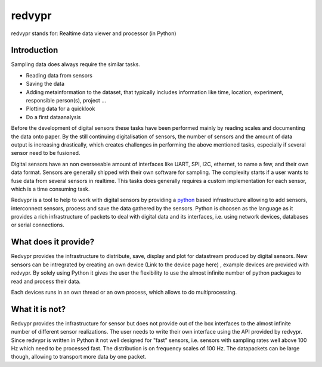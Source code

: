 .. _python: https://www.python.org

redvypr
=======

redvypr stands for: Realtime data viewer and processor (in Python)

Introduction
------------

Sampling data does always require the similar tasks.

- Reading data from sensors
- Saving the data 
- Adding metainformation to the dataset, that typically includes
  information like time, location, experiment, responsible person(s),
  project ...
- Plotting data for a quicklook
- Do a first dataanalysis

Before the development of digital sensors these tasks have been
performed mainly by reading scales and documenting the data onto paper. 
By the still continuing digitalisation of sensors, the number of sensors
and the amount of data output is increasing drastically, which creates
challenges in performing the above mentioned tasks, especially if
several sensor need to be fusioned.


Digital sensors have an non overseeable amount of interfaces like
UART, SPI, I2C, ethernet, to name a few, and their own data
format. Sensors are generally shipped with their own software for
sampling. The complexity starts if a user wants to fuse data from
several sensors in realtime. This tasks does generally requires a
custom implementation for each sensor, which is a time consuming task.

Redvypr is a tool to help to work with digital sensors by providing a
`python`_ based infrastructure allowing to add sensors,
interconnect sensors, process and save the data gathered by the
sensors. Python is choosen as the language as it provides a rich
infrastructure of packets to deal with digital data and its
interfaces, i.e. using network devices, databases or serial
connections. 

What does it provide?
---------------------

Redvypr provides the infrastructure to distribute, save, display and
plot for datastream produced by digital sensors. New sensors can be
intregrated by creating an own device (Link to the device page here) ,
example devices are provided with redvypr. By solely using Python it
gives the user the flexibility to use the almost infinite number of
python packages to read and process their data.

Each devices runs in an own thread or an own process, which allows to
do multiprocessing.


What it is not?
---------------

Redvypr provides the infrastructure for sensor but does not provide
out of the box interfaces to the almost infinite number of different
sensor realizations. The user needs to write their own interface using
the API provided by redvypr. Since redvypr is written in Python it not
well designed for "fast" sensors, i.e. sensors with sampling rates
well above 100 Hz which need to be processed fast. The distribution is
on frequency scales of 100 Hz. The datapackets can be large though,
allowing to transport more data by one packet.





    



